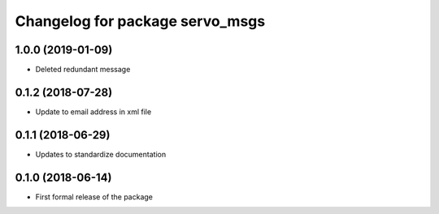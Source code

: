 ^^^^^^^^^^^^^^^^^^^^^^^^^^^^^^
Changelog for package servo_msgs
^^^^^^^^^^^^^^^^^^^^^^^^^^^^^^

1.0.0 (2019-01-09)
------------------
* Deleted redundant message

0.1.2 (2018-07-28)
------------------
* Update to email address in xml file

0.1.1 (2018-06-29)
------------------
* Updates to standardize documentation

0.1.0 (2018-06-14)
------------------
* First formal release of the package
